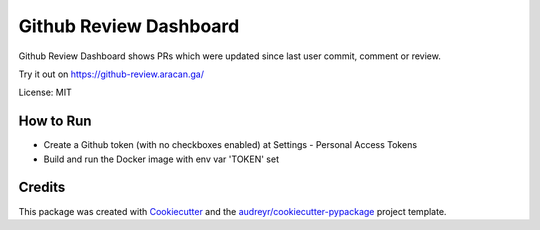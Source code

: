 ===============================
Github Review Dashboard
===============================


.. image:: https://img.shields.io/travis/vrutkovs/github-review-dashboard.svg
        :target: https://travis-ci.org/vrutkovs/github-review-dashboard

.. image:: https://pyup.io/repos/github/vrutkovs/github-review-dashboard/shield.svg
     :target: https://pyup.io/repos/github/vrutkovs/github-review-dashboard/
     :alt: Updates

.. image:: https://www.quantifiedcode.com/api/v1/project/f7feefcebef94d41a5ece3d8e8c66a2f/badge.svg
     :target: https://www.quantifiedcode.com/app/project/f7feefcebef94d41a5ece3d8e8c66a2f
     :alt: Code issues

Github Review Dashboard shows PRs which were updated since last user commit, comment or review.

Try it out on https://github-review.aracan.ga/

License: MIT


How to Run
--------

* Create a Github token (with no checkboxes enabled) at Settings - Personal Access Tokens
* Build and run the Docker image with env var 'TOKEN' set

Credits
---------

This package was created with Cookiecutter_ and the `audreyr/cookiecutter-pypackage`_ project template.

.. _Cookiecutter: https://github.com/audreyr/cookiecutter
.. _`audreyr/cookiecutter-pypackage`: https://github.com/audreyr/cookiecutter-pypackage
